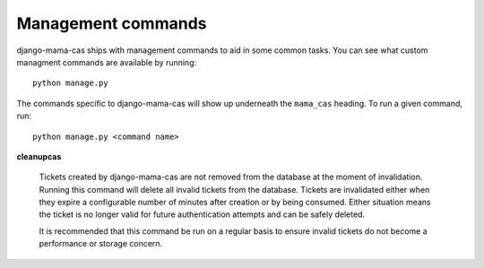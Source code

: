 .. _management-commands:

Management commands
===================

django-mama-cas ships with management commands to aid in some common tasks.
You can see what custom managment commands are available by running::

    python manage.py

The commands specific to django-mama-cas will show up underneath the
``mama_cas`` heading. To run a given command, run::

    python manage.py <command name>

**cleanupcas**

    Tickets created by django-mama-cas are not removed from the database at
    the moment of invalidation. Running this command will delete all invalid
    tickets from the database. Tickets are invalidated either when they expire
    a configurable number of minutes after creation or by being consumed.
    Either situation means the ticket is no longer valid for future
    authentication attempts and can be safely deleted.

    It is recommended that this command be run on a regular basis to ensure
    invalid tickets do not become a performance or storage concern.

